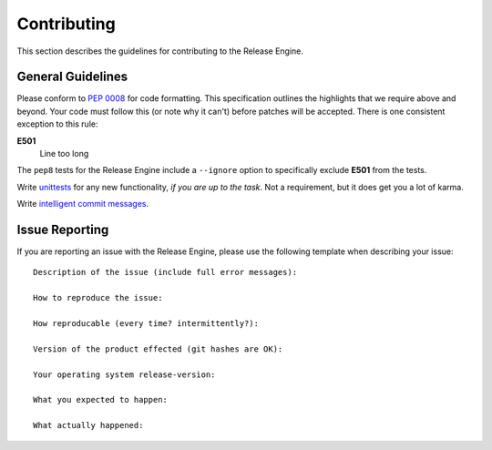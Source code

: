 Contributing
************

This section describes the guidelines for contributing to the Release
Engine.

General Guidelines
++++++++++++++++++

Please conform to :pep:`0008` for code formatting. This specification
outlines the highlights that we require above and beyond. Your code
must follow this (or note why it can't) before patches will be
accepted. There is one consistent exception to this rule:

**E501**
   Line too long

The ``pep8`` tests for the Release Engine include a ``--ignore``
option to specifically exclude **E501** from the tests.


Write `unittests
<https://github.com/ashcrow/flagon/tree/master/test>`_ for any new
functionality, `if you are up to the task`. Not a requirement, but it
does get you a lot of karma.


Write `intelligent commit messages
<http://tbaggery.com/2008/04/19/a-note-about-git-commit-messages.html>`_.


Issue Reporting
+++++++++++++++

If you are reporting an issue with the Release Engine, please use the
following template when describing your issue::


   Description of the issue (include full error messages):

   How to reproduce the issue:

   How reproducable (every time? intermittently?):

   Version of the product effected (git hashes are OK):

   Your operating system release-version:

   What you expected to happen:

   What actually happened:
